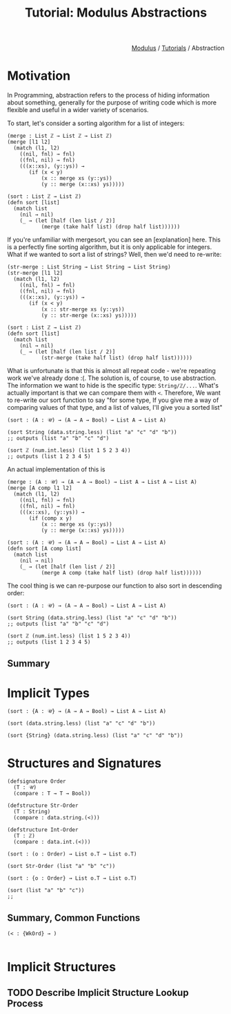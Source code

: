 #+html_head: <link rel="stylesheet" href="../modulus-style.css" type="text/css"/>
#+title: Tutorial: Modulus Abstractions
#+options: toc:nil num:nil html-postamble:nil

#+html: <div style="text-align:right">
[[file:../index.org][Modulus]] / [[file:index.org][Tutorials]] / Abstraction
#+html: </div>

* Motivation
In Programming, abstraction refers to the process of hiding information
about something, generally for the purpose of writing code which is more
flexible and useful in a wider variety of scenarios.

To start, let's consider a sorting algorithm for a list of integers:


#+begin_src modulus
(merge : List ℤ → List ℤ → List ℤ)
(merge [l1 l2]
  (match (l1, l2)
    ((nil, fnl) → fnl)
    ((fnl, nil) → fnl)
    (((x::xs), (y::ys)) →
       (if (x < y)
           (x :: merge xs (y::ys))
           (y :: merge (x::xs) ys)))))

(sort : List ℤ → List ℤ)
(defn sort [list]
  (match list
    (nil → nil)
    (_ → (let [half (len list / 2)]
           (merge (take half list) (drop half list))))))
#+end_src

If you're unfamiliar with mergesort, you can see an [explanation] here. This is
a perfectly fine sorting algorithm, but it is only applicable for integers. What
if we wanted to sort a list of strings? Well, then we'd need to re-write:

#+begin_src modulus
(str-merge : List String → List String → List String)
(str-merge [l1 l2]
  (match (l1, l2)
    ((nil, fnl) → fnl)
    ((fnl, nil) → fnl)
    (((x::xs), (y::ys)) →
       (if (x < y)
           (x :: str-merge xs (y::ys))
           (y :: str-merge (x::xs) ys)))))

(sort : List ℤ → List ℤ)
(defn sort [list]
  (match list
    (nil → nil)
    (_ → (let [half (len list / 2)]
           (str-merge (take half list) (drop half list))))))
#+end_src

What is unfortunate is that this is almost all repeat code - we're repeating
work we've already done :(. The solution is, of course, to use
abstraction. The information we want to hide is the specific type:
=String/ℤ/...=. What's actually important is that we can compare them with
~<~. Therefore, We want to re-write our sort function to say "for some type, If
you give me a way of comparing values of that type, and a list of values, I'll
give you a sorted list"

#+begin_src modulus
(sort : (A : 𝒰) → (A → A → Bool) → List A → List A)

(sort String (data.string.less) (list "a" "c" "d" "b"))
;; outputs (list "a" "b" "c" "d")

(sort ℤ (num.int.less) (list 1 5 2 3 4))
;; outputs (list 1 2 3 4 5)
#+end_src


An actual implementation of this is

#+begin_src modulus
(merge : (A : 𝒰) → (A → A → Bool) → List A → List A → List A)
(merge [A comp l1 l2]
  (match (l1, l2)
    ((nil, fnl) → fnl)
    ((fnl, nil) → fnl)
    (((x::xs), (y::ys)) →
       (if (comp x y)
           (x :: merge xs (y::ys))
           (y :: merge (x::xs) ys)))))

(sort : (A : 𝒰) → (A → A → Bool) → List A → List A)
(defn sort [A comp list]
  (match list
    (nil → nil)
    (_ → (let [half (len list / 2)]
           (merge A comp (take half list) (drop half list))))))
#+end_src

The cool thing is we can re-purpose our function to also sort in descending
order:
#+begin_src modulus
(sort : (A : 𝒰) → (A → A → Bool) → List A → List A)

(sort String (data.string.less) (list "a" "c" "d" "b"))
;; outputs (list "a" "b" "c" "d")

(sort ℤ (num.int.less) (list 1 5 2 3 4))
;; outputs (list 1 2 3 4 5)
#+end_src

** Summary


* Implicit Types

#+begin_src modulus
(sort : {A : 𝒰} → (A → A → Bool) → List A → List A)

(sort (data.string.less) (list "a" "c" "d" "b"))

(sort {String} (data.string.less) (list "a" "c" "d" "b"))
#+end_src

* Structures and Signatures

#+begin_src modulus
(defsignature Order
  (T : 𝒰)
  (compare : T → T → Bool))

(defstructure Str-Order 
  (T : String)
  (compare : data.string.(<)))

(defstructure Int-Order 
  (T : ℤ)
  (compare : data.int.(<)))
#+end_src

#+begin_src modulus
(sort : (o : Order) → List o.T → List o.T)

(sort Str-Order (list "a" "b" "c"))
#+end_src

#+begin_src modulus
(sort : {o : Order} → List o.T → List o.T)

(sort (list "a" "b" "c"))
;; 
#+end_src

** Summary, Common Functions 

#+begin_src modulus
(< : {WkOrd} → )

#+end_src

* Implicit Structures
** TODO Describe Implicit Structure Lookup Process

  
